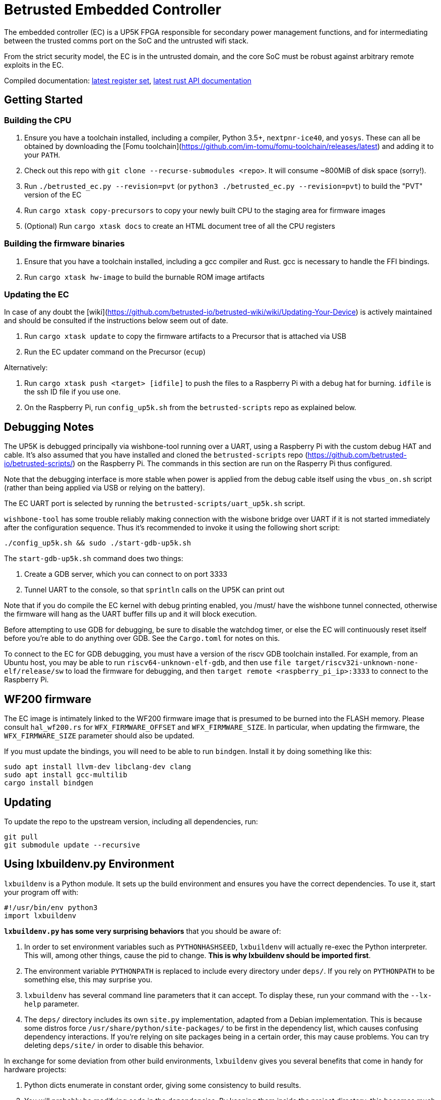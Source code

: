 # Betrusted Embedded Controller

The embedded controller (EC) is a UP5K FPGA responsible for secondary
power management functions, and for intermediating between the trusted
comms port on the SoC and the untrusted wifi stack.

From the strict security model, the EC is in the untrusted domain, and
the core SoC must be robust against arbitrary remote exploits in the EC.

Compiled documentation: https://ci.betrusted.io/betrusted-ec/doc/[latest register set], https://ci.betrusted.io/betrusted-ec/rustdoc/betrusted_pac/[latest rust API documentation]

## Getting Started

### Building the CPU
1. Ensure you have a toolchain installed, including a compiler, Python 3.5+, `nextpnr-ice40`, and `yosys`.  These can all be obtained by downloading the [Fomu toolchain](https://github.com/im-tomu/fomu-toolchain/releases/latest) and adding it to your `PATH`.
1. Check out this repo with `git clone --recurse-submodules <repo>`. It will consume ~800MiB of disk space (sorry!).
1. Run `./betrusted_ec.py --revision=pvt` (or `python3 ./betrusted_ec.py --revision=pvt`) to build the "PVT" version of the EC
1. Run `cargo xtask copy-precursors` to copy your newly built CPU to the staging area for firmware images
1. (Optional) Run `cargo xtask docs` to create an HTML document tree of all the CPU registers

### Building the firmware binaries
1. Ensure that you have a toolchain installed, including a gcc compiler and Rust. gcc is necessary to handle the FFI bindings.
1. Run `cargo xtask hw-image` to build the burnable ROM image artifacts

### Updating the EC
In case of any doubt the [wiki](https://github.com/betrusted-io/betrusted-wiki/wiki/Updating-Your-Device) is actively maintained
and should be consulted if the instructions below seem out of date.

1. Run `cargo xtask update` to copy the firmware artifacts to a Precursor that is attached via USB
1. Run the EC updater command on the Precursor (`ecup`)

Alternatively:

2. Run `cargo xtask push <target> [idfile]` to push the files to a Raspberry Pi with a debug hat for burning. `idfile` is the ssh ID file if you use one.
2. On the Raspberry Pi, run `config_up5k.sh` from the `betrusted-scripts` repo as explained below.

## Debugging Notes
The UP5K is debugged principally via wishbone-tool running over a UART, using
a Raspberry Pi with the custom debug HAT and cable. It's also assumed that
you have installed and cloned the `betrusted-scripts` repo (https://github.com/betrusted-io/betrusted-scripts/)
on the Raspberry Pi. The commands in this section are run on the Rasperry Pi
thus configured.

Note that the debugging interface is more stable when power is applied from
the debug cable itself using the `vbus_on.sh` script (rather than being
applied via USB or relying on the battery).

The EC UART port is selected by running the `betrusted-scripts/uart_up5k.sh` script.

`wishbone-tool` has some trouble reliably making connection with the wisbone
bridge over UART if it is not started immediately after the configuration
sequence. Thus it's recommended to invoke it using the following short
script:

`./config_up5k.sh && sudo ./start-gdb-up5k.sh`

The `start-gdb-up5k.sh` command does two things:

1. Create a GDB server, which you can connect to on port 3333
2. Tunnel UART to the console, so that `sprintln` calls on the UP5K can print out

Note that if you do compile the EC kernel with debug printing enabled, you
/must/ have the wishbone tunnel connected, otherwise the firmware will hang
as the UART buffer fills up and it will block execution.

Before attempting to use GDB for debugging, be sure to disable the
watchdog timer, or else the EC will continuously reset itself before
you're able to do anything over GDB. See the `Cargo.toml` for notes
on this.

To connect to the EC for GDB debugging, you must have a version of
the riscv GDB toolchain installed. For example, from an Ubuntu host,
you may be able to run `riscv64-unknown-elf-gdb`, and then use
`file target/riscv32i-unknown-none-elf/release/sw` to load the
firmware for debugging, and then `target remote <raspberry_pi_ip>:3333`
to connect to the Raspberry Pi.

## WF200 firmware
The EC image is intimately linked to the WF200 firmware image that is
presumed to be burned into the FLASH memory. Please consult `hal_wf200.rs`
for `WFX_FIRMWARE_OFFSET` and `WFX_FIRMWARE_SIZE`. In particular, when
updating the firmware, the `WFX_FIRMWARE_SIZE` parameter should also be
updated.

If you must update the bindings, you will need to be able to run `bindgen`.
Install it by doing something like this:

```
sudo apt install llvm-dev libclang-dev clang
sudo apt install gcc-multilib
cargo install bindgen
```

## Updating ##

To update the repo to the upstream version, including all dependencies, run:

```sh
git pull
git submodule update --recursive
```

## Using lxbuildenv.py Environment ##

`lxbuildenv` is a Python module.  It sets up the build environment and ensures you have the correct dependencies.  To use it, start your program off with:

```python
#!/usr/bin/env python3
import lxbuildenv
```

*`lxbuildenv.py` has some very surprising behaviors* that you should be aware of:

1. In order to set environment variables such as `PYTHONHASHSEED`, `lxbuildenv` will actually re-exec the Python interpreter.  This will, among other things, cause the pid to change.  *This is why lxbuildenv should be imported first*.
1. The environment variable `PYTHONPATH` is replaced to include every directory under `deps/`.  If you rely on `PYTHONPATH` to be something else, this may surprise you.
1. `lxbuildenv` has several command line parameters that it can accept.  To display these, run your command with the `--lx-help` parameter.
1. The `deps/` directory includes its own `site.py` implementation, adapted from a Debian implementation.  This is because some distros force `/usr/share/python/site-packages/` to be first in the dependency list, which causes confusing dependency interactions.  If you're relying on site packages being in a certain order, this may cause problems.  You can try deleting `deps/site/` in order to disable this behavior.

In exchange for some deviation from other build environments, `lxbuildenv` gives you several benefits that come in handy for hardware projects:

1. Python dicts enumerate in constant order, giving some consistency to build results.
1. You will probably be modifying code in the dependencies.  By keeping them inside the project directory, this becomes much simpler.
1. Additionally, all dependencies remain under version control, which you would otherwise lose when installing dependencies as packages.
1. Hardware, moreso than software, depends on exact version numbers.  By using `git` to track dependency versions, this build becomes more reproducible.
1. It is cross-platform, and works anywhere Xilinx does.
1. The `lxbuildenv` environment doesn't rely on opaque environment variables, or otherwise have a special environment you enter.  Everything is documented behind `--help` flags.

## Working with Dependencies ##

Dependencies are managed through `git`, and managing their usage is largely an exercise
in working with `git`.

For example, if you would like to make a change to `litex`, go into `deps/litex` and checkout
a new branch and create a new upstream repo.  If you're working on Github, you would do
something like fork the repo to your own organization.

As an example, assume `sutajiokousagi` has forked upstream `litex`:

```sh
$ cd deps/litex
$ git checkout -b new-feature
$ git remote add kosagi git@github.com:sutajiokousagi/litex.git
$ cd -
```

Then, make changes to `deps/litex` as needed.

When you want to merge changes upstream, go into `deps/litex/` and push the branch to your remote:

```sh
$ cd deps/litex
$ git push kosagi new-feature
$ cd -
```

Then you can go and open a Pull Request on Github.

## Fetching Updates ##

Dependencies are designed to be independent, and you should update them as needed.  To update a particular
dependency, go into that dependency's subdirectory and run `git pull`.  You may also find it easier to
pull updates from a particular dependency and merge them.  For example, if you're working on the `new-feature`
branch of `litex` and want to pull changes from upstream, run:

```sh
$ cd deps/litex
$ git fetch origin
$ git merge master
$ cd -
```

This will merge all changes from upstream onto your own branch.

## PyCharm integration ##

To use PyCharm, open this directory as a `Project` by going to the *File* menu and selecting *Open...*.  Make sure you open the entire directory, and not just a single file in this directory.

When you first open this project, you'll see lots of red squiggly lines indicating errors.  PyCharm needs to know about the dependency structure in order to allow you to drill down into modules and auto-complete statements.

Open this directory in PyCharm and expand the `deps/` directory.  Then hold down `Shift` and select all subdirectories under `deps/`.  This will include `litedram`, `liteeth`, and so on.

Then, right-click and select `Mark directory as...` and select `Sources Root`.  The red squiggly lines should go away, and PyCharm should now be configured.

When running your module from within PyCharm, you may find it useful to set environment variables.  You can use the `--lx-print-env` command.  For example: `./betrusted-ec.py --lx-print-env > pycharm.env` to create a `.env`-compatible file.  There are several PyCharm plugins that can make use of this file.

## Visual Studio Code integration ##

Visual Studio Code needs to know where modules are.  These are specified in environment variables, which are automatically read from a .env file in your project root.  Create this file to enable `pylint` and debugging in Visual Studio Code:

```sh
$ python ./betrusted-ec.py --lx-print-env > .env
```

## Contribution Guidelines

[![Contributor Covenant](https://img.shields.io/badge/Contributor%20Covenant-v2.0%20adopted-ff69b4.svg)](CODE_OF_CONDUCT.md)

Please see [CONTRIBUTING](CONTRIBUTING.md) for details on
how to make a contribution.

Please note that this project is released with a
[Contributor Code of Conduct](CODE_OF_CONDUCT.md).
By participating in this project you agree to abide its terms.

## License

Copyright © 2019

Licensed under the [CERN OHL v1.2](https://ohwr.org/project/licenses/wikis/cern-ohl-v1.2) [LICENSE](LICENSE)

